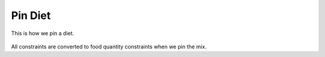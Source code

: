 Pin Diet
========

.. figure:: images/pin_diet.gif
   :alt: mix pin
   :align: center
   :target: ../../_images/pin_diet.gif
   
   This is how we pin a diet.

All constraints are converted to food quantity constraints when we pin the mix.
